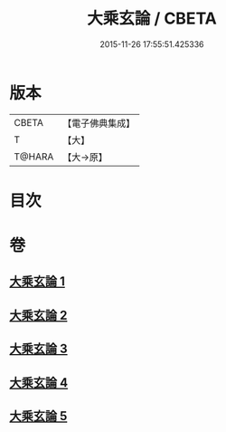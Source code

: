 #+TITLE: 大乘玄論 / CBETA
#+DATE: 2015-11-26 17:55:51.425336
* 版本
 |     CBETA|【電子佛典集成】|
 |         T|【大】     |
 |    T@HARA|【大→原】   |

* 目次
* 卷
** [[file:KR6m0031_001.txt][大乘玄論 1]]
** [[file:KR6m0031_002.txt][大乘玄論 2]]
** [[file:KR6m0031_003.txt][大乘玄論 3]]
** [[file:KR6m0031_004.txt][大乘玄論 4]]
** [[file:KR6m0031_005.txt][大乘玄論 5]]
